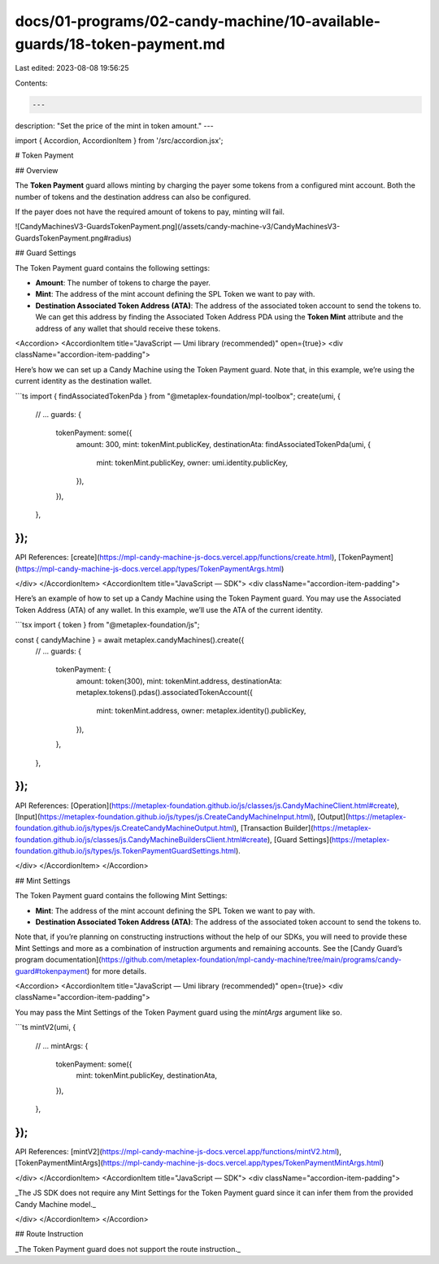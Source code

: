 docs/01-programs/02-candy-machine/10-available-guards/18-token-payment.md
=========================================================================

Last edited: 2023-08-08 19:56:25

Contents:

.. code-block:: md

    ---
description: "Set the price of the mint in token amount."
---

import { Accordion, AccordionItem } from '/src/accordion.jsx';

# Token Payment

## Overview

The **Token Payment** guard allows minting by charging the payer some tokens from a configured mint account. Both the number of tokens and the destination address can also be configured.

If the payer does not have the required amount of tokens to pay, minting will fail.

![CandyMachinesV3-GuardsTokenPayment.png](/assets/candy-machine-v3/CandyMachinesV3-GuardsTokenPayment.png#radius)

## Guard Settings

The Token Payment guard contains the following settings:

- **Amount**: The number of tokens to charge the payer.
- **Mint**: The address of the mint account defining the SPL Token we want to pay with.
- **Destination Associated Token Address (ATA)**: The address of the associated token account to send the tokens to. We can get this address by finding the Associated Token Address PDA using the **Token Mint** attribute and the address of any wallet that should receive these tokens.

<Accordion>
<AccordionItem title="JavaScript — Umi library (recommended)" open={true}>
<div className="accordion-item-padding">

Here’s how we can set up a Candy Machine using the Token Payment guard. Note that, in this example, we’re using the current identity as the destination wallet.

```ts
import { findAssociatedTokenPda } from "@metaplex-foundation/mpl-toolbox";
create(umi, {
  // ...
  guards: {
    tokenPayment: some({
      amount: 300,
      mint: tokenMint.publicKey,
      destinationAta: findAssociatedTokenPda(umi, {
        mint: tokenMint.publicKey,
        owner: umi.identity.publicKey,
      }),
    }),
  },
});
```

API References: [create](https://mpl-candy-machine-js-docs.vercel.app/functions/create.html), [TokenPayment](https://mpl-candy-machine-js-docs.vercel.app/types/TokenPaymentArgs.html)

</div>
</AccordionItem>
<AccordionItem title="JavaScript — SDK">
<div className="accordion-item-padding">

Here’s an example of how to set up a Candy Machine using the Token Payment guard. You may use the Associated Token Address (ATA) of any wallet. In this example, we’ll use the ATA of the current identity.

```tsx
import { token } from "@metaplex-foundation/js";

const { candyMachine } = await metaplex.candyMachines().create({
  // ...
  guards: {
    tokenPayment: {
      amount: token(300),
      mint: tokenMint.address,
      destinationAta: metaplex.tokens().pdas().associatedTokenAccount({
        mint: tokenMint.address,
        owner: metaplex.identity().publicKey,
      }),
    },
  },
});
```

API References: [Operation](https://metaplex-foundation.github.io/js/classes/js.CandyMachineClient.html#create), [Input](https://metaplex-foundation.github.io/js/types/js.CreateCandyMachineInput.html), [Output](https://metaplex-foundation.github.io/js/types/js.CreateCandyMachineOutput.html), [Transaction Builder](https://metaplex-foundation.github.io/js/classes/js.CandyMachineBuildersClient.html#create), [Guard Settings](https://metaplex-foundation.github.io/js/types/js.TokenPaymentGuardSettings.html).

</div>
</AccordionItem>
</Accordion>

## Mint Settings

The Token Payment guard contains the following Mint Settings:

- **Mint**: The address of the mint account defining the SPL Token we want to pay with.
- **Destination Associated Token Address (ATA)**: The address of the associated token account to send the tokens to.

Note that, if you’re planning on constructing instructions without the help of our SDKs, you will need to provide these Mint Settings and more as a combination of instruction arguments and remaining accounts. See the [Candy Guard’s program documentation](https://github.com/metaplex-foundation/mpl-candy-machine/tree/main/programs/candy-guard#tokenpayment) for more details.

<Accordion>
<AccordionItem title="JavaScript — Umi library (recommended)" open={true}>
<div className="accordion-item-padding">

You may pass the Mint Settings of the Token Payment guard using the `mintArgs` argument like so.

```ts
mintV2(umi, {
  // ...
  mintArgs: {
    tokenPayment: some({
      mint: tokenMint.publicKey,
      destinationAta,
    }),
  },
});
```

API References: [mintV2](https://mpl-candy-machine-js-docs.vercel.app/functions/mintV2.html), [TokenPaymentMintArgs](https://mpl-candy-machine-js-docs.vercel.app/types/TokenPaymentMintArgs.html)

</div>
</AccordionItem>
<AccordionItem title="JavaScript — SDK">
<div className="accordion-item-padding">

_The JS SDK does not require any Mint Settings for the Token Payment guard since it can infer them from the provided Candy Machine model._

</div>
</AccordionItem>
</Accordion>

## Route Instruction

_The Token Payment guard does not support the route instruction._



